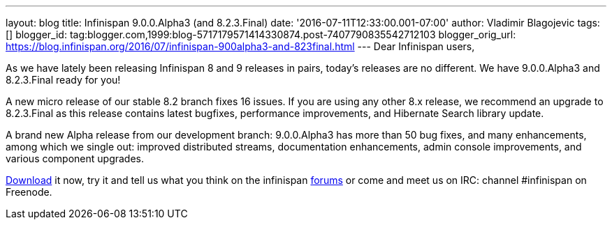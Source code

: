 ---
layout: blog
title: Infinispan 9.0.0.Alpha3 (and 8.2.3.Final)
date: '2016-07-11T12:33:00.001-07:00'
author: Vladimir Blagojevic
tags: []
blogger_id: tag:blogger.com,1999:blog-5717179571414330874.post-7407790835542712103
blogger_orig_url: https://blog.infinispan.org/2016/07/infinispan-900alpha3-and-823final.html
---
Dear Infinispan users,

As we have lately been releasing Infinispan 8 and 9 releases in pairs,
today's releases are no different. We have 9.0.0.Alpha3 and 8.2.3.Final
ready for you!

A new micro release of our stable 8.2 branch fixes 16 issues. If you are
using any other 8.x release, we recommend an upgrade to 8.2.3.Final as
this release contains latest bugfixes, performance improvements, and
Hibernate Search library update.

A brand new Alpha release from our development branch: 9.0.0.Alpha3 has
more than 50 bug fixes, and many enhancements, among which we single
out: improved distributed streams, documentation enhancements, admin
console improvements, and various component upgrades.

http://infinispan.org/download/[Download] it now, try it and tell us
what you think on the infinispan
https://developer.jboss.org/en/infinispan/content[forums] or come and
meet us on IRC: channel #infinispan on Freenode.


